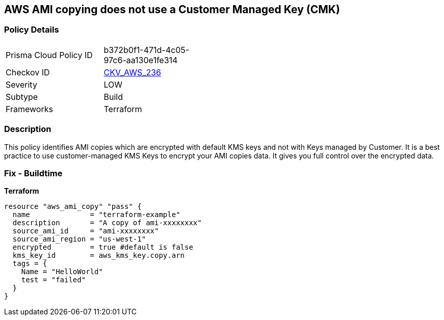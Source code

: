 == AWS AMI copying does not use a Customer Managed Key (CMK)


=== Policy Details 

[width=45%]
[cols="1,1"]
|=== 
|Prisma Cloud Policy ID 
| b372b0f1-471d-4c05-97c6-aa130e1fe314

|Checkov ID 
| https://github.com/bridgecrewio/checkov/tree/master/checkov/terraform/checks/resource/aws/AMICopyUsesCMK.py[CKV_AWS_236]

|Severity
|LOW

|Subtype
|Build

|Frameworks
|Terraform

|=== 



=== Description 


This policy identifies AMI copies which are encrypted with default KMS keys and not with Keys managed by Customer.
It is a best practice to use customer-managed KMS Keys to encrypt your AMI copies data.
It gives you full control over the encrypted data.

=== Fix - Buildtime


*Terraform* 




[source,go]
----
resource "aws_ami_copy" "pass" {
  name              = "terraform-example"
  description       = "A copy of ami-xxxxxxxx"
  source_ami_id     = "ami-xxxxxxxx"
  source_ami_region = "us-west-1"
  encrypted         = true #default is false
  kms_key_id        = aws_kms_key.copy.arn
  tags = {
    Name = "HelloWorld"
    test = "failed"
  }
}
----
